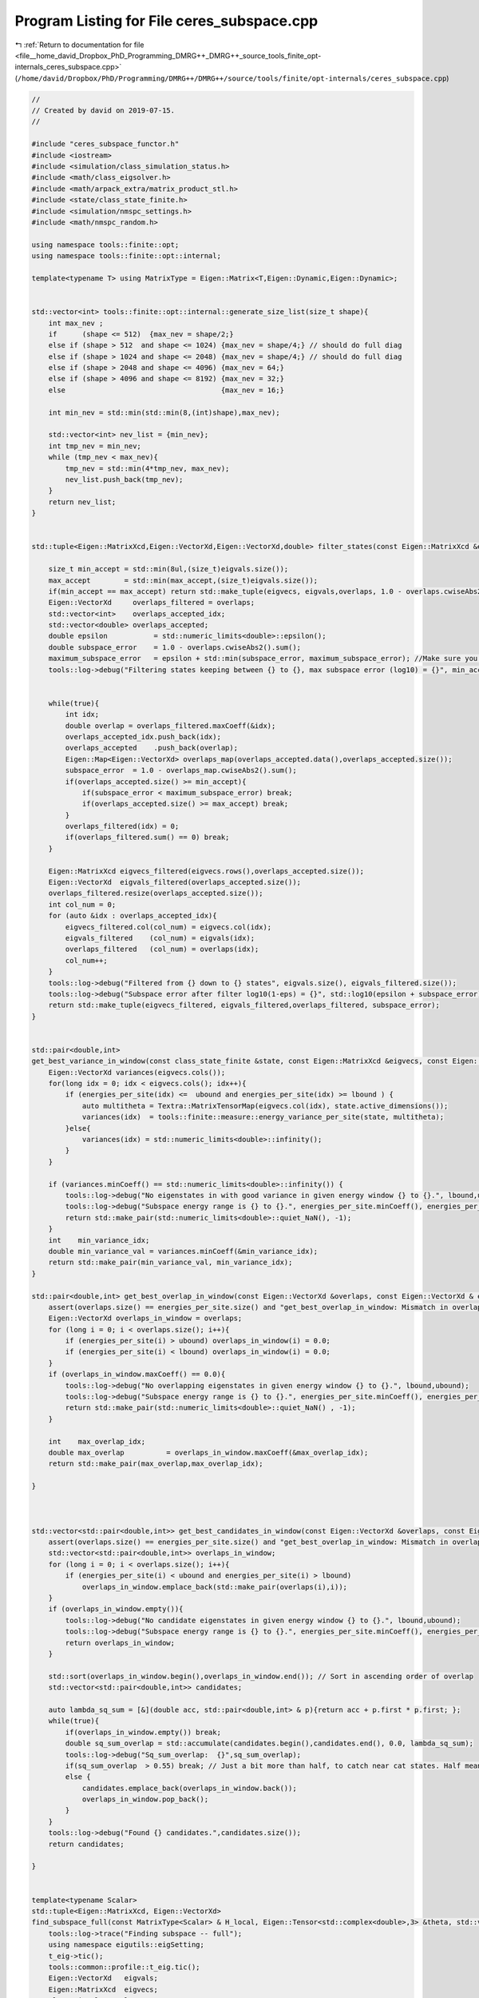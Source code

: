 
.. _program_listing_file__home_david_Dropbox_PhD_Programming_DMRG++_DMRG++_source_tools_finite_opt-internals_ceres_subspace.cpp:

Program Listing for File ceres_subspace.cpp
===========================================

|exhale_lsh| :ref:`Return to documentation for file <file__home_david_Dropbox_PhD_Programming_DMRG++_DMRG++_source_tools_finite_opt-internals_ceres_subspace.cpp>` (``/home/david/Dropbox/PhD/Programming/DMRG++/DMRG++/source/tools/finite/opt-internals/ceres_subspace.cpp``)

.. |exhale_lsh| unicode:: U+021B0 .. UPWARDS ARROW WITH TIP LEFTWARDS

.. code-block:: cpp

   //
   // Created by david on 2019-07-15.
   //
   
   #include "ceres_subspace_functor.h"
   #include <iostream>
   #include <simulation/class_simulation_status.h>
   #include <math/class_eigsolver.h>
   #include <math/arpack_extra/matrix_product_stl.h>
   #include <state/class_state_finite.h>
   #include <simulation/nmspc_settings.h>
   #include <math/nmspc_random.h>
   
   using namespace tools::finite::opt;
   using namespace tools::finite::opt::internal;
   
   template<typename T> using MatrixType = Eigen::Matrix<T,Eigen::Dynamic,Eigen::Dynamic>;
   
   
   std::vector<int> tools::finite::opt::internal::generate_size_list(size_t shape){
       int max_nev ;
       if      (shape <= 512)  {max_nev = shape/2;}
       else if (shape > 512  and shape <= 1024) {max_nev = shape/4;} // should do full diag
       else if (shape > 1024 and shape <= 2048) {max_nev = shape/4;} // should do full diag
       else if (shape > 2048 and shape <= 4096) {max_nev = 64;}
       else if (shape > 4096 and shape <= 8192) {max_nev = 32;}
       else                                     {max_nev = 16;}
   
       int min_nev = std::min(std::min(8,(int)shape),max_nev);
   
       std::vector<int> nev_list = {min_nev};
       int tmp_nev = min_nev;
       while (tmp_nev < max_nev){
           tmp_nev = std::min(4*tmp_nev, max_nev);
           nev_list.push_back(tmp_nev);
       }
       return nev_list;
   }
   
   
   std::tuple<Eigen::MatrixXcd,Eigen::VectorXd,Eigen::VectorXd,double> filter_states(const Eigen::MatrixXcd &eigvecs, const Eigen::VectorXd& eigvals, Eigen::VectorXd &overlaps, double maximum_subspace_error, size_t max_accept){
   
       size_t min_accept = std::min(8ul,(size_t)eigvals.size());
       max_accept        = std::min(max_accept,(size_t)eigvals.size());
       if(min_accept == max_accept) return std::make_tuple(eigvecs, eigvals,overlaps, 1.0 - overlaps.cwiseAbs2().sum());
       Eigen::VectorXd     overlaps_filtered = overlaps;
       std::vector<int>    overlaps_accepted_idx;
       std::vector<double> overlaps_accepted;
       double epsilon           = std::numeric_limits<double>::epsilon();
       double subspace_error    = 1.0 - overlaps.cwiseAbs2().sum();
       maximum_subspace_error   = epsilon + std::min(subspace_error, maximum_subspace_error); //Make sure you don't actually increase the allowed subspace error
       tools::log->debug("Filtering states keeping between {} to {}, max subspace error (log10) = {}", min_accept,max_accept, std::log10(maximum_subspace_error));
   
   
       while(true){
           int idx;
           double overlap = overlaps_filtered.maxCoeff(&idx);
           overlaps_accepted_idx.push_back(idx);
           overlaps_accepted    .push_back(overlap);
           Eigen::Map<Eigen::VectorXd> overlaps_map(overlaps_accepted.data(),overlaps_accepted.size());
           subspace_error  = 1.0 - overlaps_map.cwiseAbs2().sum();
           if(overlaps_accepted.size() >= min_accept){
               if(subspace_error < maximum_subspace_error) break;
               if(overlaps_accepted.size() >= max_accept) break;
           }
           overlaps_filtered(idx) = 0;
           if(overlaps_filtered.sum() == 0) break;
       }
   
       Eigen::MatrixXcd eigvecs_filtered(eigvecs.rows(),overlaps_accepted.size());
       Eigen::VectorXd  eigvals_filtered(overlaps_accepted.size());
       overlaps_filtered.resize(overlaps_accepted.size());
       int col_num = 0;
       for (auto &idx : overlaps_accepted_idx){
           eigvecs_filtered.col(col_num) = eigvecs.col(idx);
           eigvals_filtered    (col_num) = eigvals(idx);
           overlaps_filtered   (col_num) = overlaps(idx);
           col_num++;
       }
       tools::log->debug("Filtered from {} down to {} states", eigvals.size(), eigvals_filtered.size());
       tools::log->debug("Subspace error after filter log10(1-eps) = {}", std::log10(epsilon + subspace_error));
       return std::make_tuple(eigvecs_filtered, eigvals_filtered,overlaps_filtered, subspace_error);
   }
   
   
   std::pair<double,int>
   get_best_variance_in_window(const class_state_finite &state, const Eigen::MatrixXcd &eigvecs, const Eigen::VectorXd & energies_per_site, double lbound, double ubound){
       Eigen::VectorXd variances(eigvecs.cols());
       for(long idx = 0; idx < eigvecs.cols(); idx++){
           if (energies_per_site(idx) <=  ubound and energies_per_site(idx) >= lbound ) {
               auto multitheta = Textra::MatrixTensorMap(eigvecs.col(idx), state.active_dimensions());
               variances(idx)  = tools::finite::measure::energy_variance_per_site(state, multitheta);
           }else{
               variances(idx) = std::numeric_limits<double>::infinity();
           }
       }
   
       if (variances.minCoeff() == std::numeric_limits<double>::infinity()) {
           tools::log->debug("No eigenstates in with good variance in given energy window {} to {}.", lbound,ubound);
           tools::log->debug("Subspace energy range is {} to {}.", energies_per_site.minCoeff(), energies_per_site.maxCoeff());
           return std::make_pair(std::numeric_limits<double>::quiet_NaN(), -1);
       }
       int    min_variance_idx;
       double min_variance_val = variances.minCoeff(&min_variance_idx);
       return std::make_pair(min_variance_val, min_variance_idx);
   }
   
   std::pair<double,int> get_best_overlap_in_window(const Eigen::VectorXd &overlaps, const Eigen::VectorXd & energies_per_site, double lbound, double ubound){
       assert(overlaps.size() == energies_per_site.size() and "get_best_overlap_in_window: Mismatch in overlaps and energies_per_site sizes");
       Eigen::VectorXd overlaps_in_window = overlaps;
       for (long i = 0; i < overlaps.size(); i++){
           if (energies_per_site(i) > ubound) overlaps_in_window(i) = 0.0;
           if (energies_per_site(i) < lbound) overlaps_in_window(i) = 0.0;
       }
       if (overlaps_in_window.maxCoeff() == 0.0){
           tools::log->debug("No overlapping eigenstates in given energy window {} to {}.", lbound,ubound);
           tools::log->debug("Subspace energy range is {} to {}.", energies_per_site.minCoeff(), energies_per_site.maxCoeff());
           return std::make_pair(std::numeric_limits<double>::quiet_NaN() , -1);
       }
   
       int    max_overlap_idx;
       double max_overlap          = overlaps_in_window.maxCoeff(&max_overlap_idx);
       return std::make_pair(max_overlap,max_overlap_idx);
   
   }
   
   
   
   std::vector<std::pair<double,int>> get_best_candidates_in_window(const Eigen::VectorXd &overlaps, const Eigen::VectorXd & energies_per_site, double lbound, double ubound){
       assert(overlaps.size() == energies_per_site.size() and "get_best_overlap_in_window: Mismatch in overlaps and energies_per_site sizes");
       std::vector<std::pair<double,int>> overlaps_in_window;
       for (long i = 0; i < overlaps.size(); i++){
           if (energies_per_site(i) < ubound and energies_per_site(i) > lbound)
               overlaps_in_window.emplace_back(std::make_pair(overlaps(i),i));
       }
       if (overlaps_in_window.empty()){
           tools::log->debug("No candidate eigenstates in given energy window {} to {}.", lbound,ubound);
           tools::log->debug("Subspace energy range is {} to {}.", energies_per_site.minCoeff(), energies_per_site.maxCoeff());
           return overlaps_in_window;
       }
   
       std::sort(overlaps_in_window.begin(),overlaps_in_window.end()); // Sort in ascending order of overlap
       std::vector<std::pair<double,int>> candidates;
   
       auto lambda_sq_sum = [&](double acc, std::pair<double,int> & p){return acc + p.first * p.first; };
       while(true){
           if(overlaps_in_window.empty()) break;
           double sq_sum_overlap = std::accumulate(candidates.begin(),candidates.end(), 0.0, lambda_sq_sum);
           tools::log->debug("Sq_sum_overlap:  {}",sq_sum_overlap);
           if(sq_sum_overlap  > 0.55) break; // Just a bit more than half, to catch near cat states. Half means cat state.
           else {
               candidates.emplace_back(overlaps_in_window.back());
               overlaps_in_window.pop_back();
           }
       }
       tools::log->debug("Found {} candidates.",candidates.size());
       return candidates;
   
   }
   
   
   template<typename Scalar>
   std::tuple<Eigen::MatrixXcd, Eigen::VectorXd>
   find_subspace_full(const MatrixType<Scalar> & H_local, Eigen::Tensor<std::complex<double>,3> &theta, std::vector<reports::eig_tuple> &eig_log){
       tools::log->trace("Finding subspace -- full");
       using namespace eigutils::eigSetting;
       t_eig->tic();
       tools::common::profile::t_eig.tic();
       Eigen::VectorXd   eigvals;
       Eigen::MatrixXcd  eigvecs;
       class_eigsolver solver;
   
       if constexpr (!std::is_same<Scalar, double>::value)
       {
           solver.eig<Type::CPLX, Form::SYMMETRIC>(H_local, true, false);
           eigvals = Eigen::Map<const Eigen::VectorXd>(solver.solution.get_eigvals<Form::SYMMETRIC>().data(),
                                                       solver.solution.meta.cols);
           eigvecs = Eigen::Map<const Eigen::MatrixXcd>(solver.solution.get_eigvecs<Type::CPLX, Form::SYMMETRIC>().data(),
                                                        solver.solution.meta.rows, solver.solution.meta.cols);
       }
       else
       {
           solver.eig<Type::REAL, Form::SYMMETRIC>(H_local, true, false);
           eigvals = Eigen::Map<const Eigen::VectorXd>(solver.solution.get_eigvals<Form::SYMMETRIC>().data(),
                                                       solver.solution.meta.cols);
           eigvecs = Eigen::Map<const Eigen::MatrixXd>(solver.solution.get_eigvecs<Type::REAL, Form::SYMMETRIC>().data(),
                                                       solver.solution.meta.rows, solver.solution.meta.cols);
       }
       t_eig->toc();
       tools::common::profile::t_eig.toc();
       tools::log->debug("Finished eigensolver -- reason: Full diagonalization");
       Eigen::Map<const Eigen::VectorXcd> theta_vec   (theta.data(),theta.size());
       Eigen::VectorXd overlaps = (theta_vec.adjoint() * eigvecs).cwiseAbs().real();
       int idx;
       double max_overlap       = overlaps.maxCoeff(&idx);
       double min_overlap       = overlaps.minCoeff();
       double sq_sum_overlap    = overlaps.cwiseAbs2().sum();
       double subspace_error    = 1.0 - sq_sum_overlap;
       int nev = eigvecs.cols();
       eig_log.emplace_back(nev, max_overlap, min_overlap, sq_sum_overlap, std::log10(subspace_error), t_eig->get_last_time_interval(), 0);
   
       return std::make_tuple(eigvecs,eigvals);
   }
   
   
   
   template<typename Scalar>
   std::tuple<Eigen::MatrixXcd, Eigen::VectorXd>
   find_subspace_part(const MatrixType<Scalar> & H_local, Eigen::Tensor<std::complex<double>,3> &theta, double energy_target, std::vector<reports::eig_tuple> &eig_log,OptMode optMode){
       using namespace eigutils::eigSetting;
       tools::log->trace("Finding subspace -- partial");
   
   
       t_eig->tic();
       tools::common::profile::t_eig.tic();
       // You need to copy the data into StlMatrixProduct, because the PartialPivLU will overwrite the data in H_local otherwise.
       StlMatrixProduct<Scalar> hamiltonian(H_local.data(),H_local.rows(),Form::SYMMETRIC,Side::R, true);
       hamiltonian.set_shift(energy_target);
       hamiltonian.FactorOP();
       double t_lu = hamiltonian.t_factorOp.get_last_time_interval();
       t_eig->toc();
   
       double max_overlap_threshold = optMode.option == OptMode::OVERLAP ? 1.0/std::sqrt(2.0) : 1.0;
       class_eigsolver solver;
       solver.solverConf.eigThreshold = settings::precision::eig_threshold;
       std::string reason = "exhausted";
       Eigen::VectorXd  eigvals;
       Eigen::MatrixXcd eigvecs;
       Eigen::Map<const Eigen::VectorXcd> theta_vec   (theta.data(),theta.size());
       for (auto nev : generate_size_list(theta.size())){
           t_eig->tic();
           solver.eigs_stl(hamiltonian,nev,-1, energy_target,Form::SYMMETRIC,Ritz::LM,Side::R, true,false);
           t_eig->toc();
   
           eigvals = Eigen::Map<const Eigen::VectorXd > (solver.solution.get_eigvals<Form::SYMMETRIC>().data()      ,solver.solution.meta.cols);
           if constexpr (std::is_same<std::complex<double>, Scalar >::value){
               eigvecs = Eigen::Map<const Eigen::MatrixXcd> (solver.solution.get_eigvecs<Type::CPLX, Form::SYMMETRIC>().data(),solver.solution.meta.rows,solver.solution.meta.cols);
           }else{
               eigvecs = Eigen::Map<const Eigen::MatrixXd> (solver.solution.get_eigvecs<Type::REAL, Form::SYMMETRIC>().data(),solver.solution.meta.rows,solver.solution.meta.cols);
           }
   
           Eigen::VectorXd overlaps = (theta_vec.adjoint() * eigvecs).cwiseAbs().real();
           double max_overlap       = overlaps.maxCoeff();
           double min_overlap       = overlaps.minCoeff();
           double sq_sum_overlap    = overlaps.cwiseAbs2().sum();
           double subspace_error    = 1.0 - sq_sum_overlap;
           eig_log.emplace_back(nev, max_overlap, min_overlap, sq_sum_overlap, std::log10(subspace_error), t_eig->get_last_time_interval(), t_lu);
           t_lu = 0;
           if(max_overlap            > 1.0 + 1e-6)                  throw std::runtime_error("max_overlap larger than one : "  + std::to_string(max_overlap));
           if(sq_sum_overlap         > 1.0 + 1e-6)                  throw std::runtime_error("eps larger than one : "          + std::to_string(sq_sum_overlap));
           if(min_overlap            < 0.0)                         throw std::runtime_error("min_overlap smaller than zero: " + std::to_string(min_overlap));
           if(max_overlap            >= max_overlap_threshold )    {reason = "overlap is good enough"; break;}
           if(subspace_error < subspace_error_threshold)           {reason = "subspace error is low enough"; break;}
       }
       tools::log->debug("Finished partial eigensolver -- reason: {}",reason);
       tools::common::profile::t_eig.toc();
       return std::make_tuple(eigvecs,eigvals);
   }
   
   
   
   
   
   template<typename Scalar>
   std::tuple<Eigen::MatrixXcd, Eigen::VectorXd>
   find_subspace(const class_state_finite & state, OptMode optMode){
       tools::log->trace("Finding subspace");
   
       using namespace eigutils::eigSetting;
       t_ham->tic();
       MatrixType<Scalar> H_local = tools::finite::opt::internal::get_multi_hamiltonian_matrix<Scalar>(state);
       t_ham->toc();
       auto multitheta = state.get_multitheta();
   
   
       Eigen::MatrixXcd eigvecs;
       Eigen::VectorXd  eigvals;
       std::vector<reports::eig_tuple> eig_log;
   
   
       // If multitheta is small enough you can afford full diag.
       if   ((size_t)multitheta.size() <= settings::precision::max_size_full_diag) {
           std::tie(eigvecs, eigvals) = find_subspace_full(H_local, multitheta, eig_log);
       }else{
           double energy_target;
           if (state.isReduced()) energy_target = tools::finite::measure::energy_minus_energy_reduced(state, multitheta);
           else                   energy_target = tools::finite::measure::energy(state, multitheta);
   //        tools::log->debug("Energy target, per site: {}",energy_target/state.get_length());
           tools::log->trace("Energy target + energy reduced = energy per site: {} + {} = {}",
                   energy_target/state.get_length(),
                   state.get_energy_reduced()/state.get_length(),
                   (energy_target + state.get_energy_reduced())/state.get_length());
   
           std::tie(eigvecs, eigvals) = find_subspace_part(H_local, multitheta, energy_target, eig_log, optMode);
       }
       tools::log->trace("Eigenvalue range: {} --> {}",
               (eigvals.minCoeff() + state.get_energy_reduced())/state.get_length(),
               (eigvals.maxCoeff() + state.get_energy_reduced())/state.get_length());
   //    eigvals = eigvals.array() + state.get_energy_reduced();
   //    tools::log->debug("Eigenvalue range: {} --> {}", eigvals.minCoeff()/state.get_length(),eigvals.maxCoeff()/state.get_length());
       reports::print_report(eig_log);
   
       if constexpr(std::is_same<Scalar,double>::value){
           Textra::subtract_phase(eigvecs);
           tools::log->trace("truncating imag of eigvecs, sum: {}", eigvecs.imag().cwiseAbs().sum() );
           eigvecs = eigvecs.real();
       }
   
       return std::make_tuple(eigvecs, eigvals);
   }
   
   
   
   
   
   
   
   
   
   
   
   Eigen::Tensor<class_state_finite::Scalar,3>
   tools::finite::opt::internal::ceres_subspace_optimization(const class_state_finite &state, const class_simulation_status &sim_status, OptType optType, OptMode optMode){
       tools::log->trace("Optimizing in SUBSPACE mode");
       tools::common::profile::t_opt.tic();
       using Scalar = class_state_finite::Scalar;
       using namespace eigutils::eigSetting;
       auto options = ceres_default_options;
       options.max_num_iterations = 2000; // We need a lot of iterations to recover from initial guesses
   //    options.function_tolerance = 1e-12;
   
   
       double theta_old_variance    = tools::finite::measure::energy_variance_per_site(state);
       subspace_error_threshold     = settings::precision::subspace_error_factor * theta_old_variance;
       subspace_error_threshold     = std::min(subspace_error_threshold, settings::precision::max_subspace_error);
       subspace_error_threshold     = std::max(subspace_error_threshold, settings::precision::min_subspace_error);
   
   
       auto & theta_old               = state.get_multitheta();
       auto theta_old_vec             = Eigen::Map<const Eigen::VectorXcd>  (theta_old.data(), theta_old.size());
   
       Eigen::MatrixXcd eigvecs;
       Eigen::VectorXd  eigvals;
       switch(optType.option){
           case opt::TYPE::CPLX:     std::tie (eigvecs,eigvals)  = find_subspace<Scalar>(state,optMode); break;
           case opt::TYPE::REAL:     std::tie (eigvecs,eigvals)  = find_subspace<double>(state,optMode); break;
       }
       Eigen::VectorXd eigvals_per_site_unreduced = (eigvals.array() + state.get_energy_reduced())/state.get_length(); // Remove energy reduction for energy window comparisons
   //    if(state.get_position() < 2){
   //        std::cout << "eigvals: \n" << eigvals_per_site_unreduced << std::endl;
   //    }
       tools::log->trace("Subspace found with {} eigenvectors", eigvecs.cols());
       Eigen::VectorXd overlaps = (theta_old_vec.adjoint() * eigvecs).cwiseAbs().real();
   
   
       int     idx;
       double max_overlap          = overlaps.maxCoeff(&idx);
       double max_overlap_energy   = eigvals_per_site_unreduced(idx);
       bool   max_overlap_inwindow = sim_status.energy_lbound < max_overlap_energy and max_overlap_energy < sim_status.energy_ubound;
       tools::log->trace("Max overlap: {} -- Energy per site: {} -- Idx: {} -- inside of window: {}", max_overlap, max_overlap_energy, idx,max_overlap_inwindow );
   
   
   
   
   
   
       // For options LC - E we need to filter down the set of states in case we do subspace optimization, otherwise we can easily run out of memory. 64 candidates should do it.
   //    double subspace_error_unfiltered = 1.0 - overlaps.cwiseAbs2().sum();
       double subspace_error_filtered;
   
       std::tie(eigvecs,eigvals,overlaps,subspace_error_filtered) = filter_states(eigvecs, eigvals, overlaps, subspace_error_threshold, 128);
       eigvals_per_site_unreduced = (eigvals.array() + state.get_energy_reduced())/state.get_length(); // Remove energy reduction for energy window comparisons
   //    bool force_accept = false;
   
   
       tools::log->trace("Current energy          : {:.16f}", tools::finite::measure::energy_per_site(state));
       tools::log->trace("Current energy (2site)  : {:.16f}", tools::finite::measure::twosite::energy_per_site(state,state.get_theta()));
       tools::log->trace("Current energy (multi)  : {:.16f}", tools::finite::measure::multisite::energy_per_site(state,state.get_multitheta()));
       tools::log->trace("Current variance: {:.16f}", std::log10(theta_old_variance) );
   //    auto [best_overlap,best_overlap_idx] = get_best_overlap_in_window(overlaps, eigvals_per_site_unreduced, sim_status.energy_lbound, sim_status.energy_ubound);
       if (optMode == OptMode::OVERLAP){
           auto [best_overlap,best_overlap_idx]   = get_best_overlap_in_window(overlaps, eigvals_per_site_unreduced, sim_status.energy_lbound, sim_status.energy_ubound);
           if (best_overlap_idx  < 0 ){
               //Option A
   //            tools::log->trace("No overlapping states in energy range. Returning old theta");
               tools::log->debug("No overlapping states in energy range. Returning best overlap out of window");
   //            auto   best_overlap_theta              = Textra::MatrixTensorMap(eigvecs.col(0), state.active_dimensions());
   //            state.tag_active_sites_have_been_updated(false);
   //            return best_overlap_theta;
               return theta_old;
           }else if (best_overlap < 0.0){
               //Overlap is too, bad, just go to the next site and hope for something better to come along
               //Turn this option off with best_overlap < 0.0
               tools::log->debug("Overlap too low, returning old theta");
               return theta_old;
           }else{
               auto   best_overlap_theta              = Textra::MatrixTensorMap(eigvecs.col(best_overlap_idx), state.active_dimensions());
               double best_overlap_energy             = eigvals_per_site_unreduced(best_overlap_idx);
               double best_overlap_variance           = tools::finite::measure::energy_variance_per_site(state, best_overlap_theta);
               tools::log->debug("Candidate {:<2} has highest overlap: Overlap: {:.16f} Energy: {:>20.16f} Variance: {:>20.16f}",
                       best_overlap_idx ,overlaps(best_overlap_idx) ,best_overlap_energy  ,std::log10(best_overlap_variance) );
               return best_overlap_theta;
           }
   
       }
   
       auto list_of_candidates = get_best_candidates_in_window(overlaps, eigvals_per_site_unreduced, sim_status.energy_lbound, sim_status.energy_ubound);
       if (list_of_candidates.empty()){
           //Option A
           tools::log->warn("Went for option A -- No overlapping states in energy range. Returning old theta");
           state.tag_active_sites_have_been_updated(false);
           return theta_old;
       }
   
   
   
   
       std::vector<Eigen::Tensor<Scalar,3>> initial_guess_thetas;// = {theta_old};
       for(auto &candidate : list_of_candidates){
           auto   candidate_theta              = Textra::MatrixTensorMap(eigvecs.col(candidate.second), state.active_dimensions());
           double candidate_energy             = eigvals_per_site_unreduced(candidate.second);
           double candidate_variance           = tools::finite::measure::energy_variance_per_site(state, candidate_theta);
           tools::log->trace("Candidate {:<2} has good overlap: Overlap: {:.16f} Energy: {:>20.16f} Variance: {:>20.16f}",candidate.second ,candidate.first ,candidate_energy  ,std::log10(candidate_variance) );
           initial_guess_thetas.emplace_back(candidate_theta);
       }
   
   
   
   
       std::vector<reports::subspc_opt_tuple> opt_log;
   
       if (tools::log->level() <= spdlog::level::debug){
           // Initial sanity check
           t_opt->tic();
           double energy_old        = tools::finite::measure::energy_per_site(state);
           double variance_old      = tools::finite::measure::energy_variance_per_site(state);
           t_opt->toc();
           opt_log.emplace_back("Current state", theta_old.size(), energy_old, std::log10(variance_old), 1.0 , theta_old_vec.norm(), 0, 0, t_opt->get_last_time_interval());
       }
   
       tools::log->debug("Optimizing");
       t_opt->tic();
       Eigen::MatrixXcd H2_subspace = tools::finite::opt::internal::get_multi_hamiltonian_squared_subspace_matrix_new<Scalar>(state, eigvecs);
       if(optType.option == opt::TYPE::REAL) H2_subspace = H2_subspace.real();
   
   
       t_opt->toc();
       double t_H2_subspace = t_opt->get_last_time_interval();
       std::vector<std::pair<double,Eigen::Tensor<Scalar,3>>> optimized_results;
   
       for(auto &theta_initial: initial_guess_thetas){
           auto theta_initial_map             = Eigen::Map<const Eigen::VectorXcd>  (theta_initial.data(),theta_initial.size());
   
           Eigen::VectorXcd theta_new;
           double overlap_new  = 0;
           double energy_new,variance_new;
           [[maybe_unused]] double norm;
           // Note that alpha_i = <theta_initial | theta_new_i> is not supposed to be squared!
   //        Eigen::VectorXcd theta_start      = (theta_initial_map.adjoint() * eigvecs).normalized()  ;
           Eigen::VectorXcd theta_start      = (eigvecs.adjoint() * theta_initial_map).normalized()  ;
   
   
           if (tools::log->level() <= spdlog::level::debug){
               // Initial sanity check
               t_opt->tic();
   //            Eigen::VectorXcd theta_0 = (eigvecs * theta_start.conjugate().asDiagonal() ).rowwise().sum().normalized();
               Eigen::VectorXcd theta_0 = (eigvecs * theta_start.asDiagonal() ).rowwise().sum().normalized();
               auto theta_0_tensor      = Textra::MatrixTensorMap(theta_0,state.active_dimensions());
               double energy_0          = tools::finite::measure::energy_per_site(state,theta_0_tensor);
               double variance_0        = tools::finite::measure::energy_variance_per_site(state,theta_0_tensor);
               double overlap_0         = std::abs(theta_old_vec.dot(theta_0));
               t_opt->toc();
               opt_log.emplace_back("Initial guess", theta_old.size(), energy_0, std::log10(variance_0), overlap_0, theta_0.norm(), 0, 0, t_opt->get_last_time_interval());
   
               // Initial sanity check 2
   //            t_opt->tic();
   //            Eigen::MatrixXcd H2_subspace_old = tools::finite::opt::internal::get_multi_hamiltonian2_subspace_matrix(state, eigvecs);
   //            {
   //                Eigen::VectorXcd Hv = eigvals.asDiagonal() * theta_start;
   //                Eigen::VectorXcd H2v = H2_subspace_old * theta_start;
   //                Scalar vHv = theta_start.dot(Hv);
   //                Scalar vH2v = theta_start.dot(H2v);
   //                double vv = theta_start.squaredNorm();
   //                Scalar ene = vHv / vv;
   //                Scalar var = vH2v / vv - ene * ene;
   //                double ene_init_san = std::real(ene + state.get_energy_reduced()) / state.get_length();
   //                double var_init_san = std::real(var) / state.get_length();
   //                t_opt->toc();
   //                opt_log.emplace_back("Initial (matrix) old", theta_start.size(), ene_init_san, std::log10(var_init_san),overlap_0, theta_start.norm(), 0, 0, t_opt->get_last_time_interval());
   //            }
   
               {
               // Initial sanity check 3
               t_opt->tic();
               Eigen::VectorXcd Hv  = eigvals.asDiagonal() * theta_start;
               Eigen::VectorXcd H2v = H2_subspace.template selfadjointView<Eigen::Upper>()*theta_start;
               Scalar vHv  = theta_start.dot(Hv);
               Scalar vH2v = theta_start.dot(H2v);
               double vv   = theta_start.squaredNorm();
               Scalar ene  = vHv/vv;
               Scalar var  = vH2v/vv - ene*ene;
               double ene_init_san = std::real(ene+state.get_energy_reduced())/state.get_length();
               double var_init_san = std::real(var)/state.get_length();
               t_opt->toc();
               opt_log.emplace_back("Initial (matrix) new",theta_start.size(), ene_init_san, std::log10(var_init_san), overlap_0,theta_start.norm(), 0,0, t_H2_subspace+t_opt->get_last_time_interval());
               }
   
   //            if(not H2_subspace.isApprox(H2_subspace_old,1e-4)){
   //                std::cout << "H2 new = \n" << H2_subspace.topLeftCorner(6,6) << std::endl;
   //                std::cout << "H2 old = \n" << H2_subspace_old.topLeftCorner(6,6) << std::endl;
   //                tools::log->warn("H2 subspace mismatch: {:.16f}", (H2_subspace - H2_subspace_old).cwiseAbs().sum());
   //            }
   
   
           }
   
           ceres::GradientProblemSolver::Summary summary;
           t_opt->tic();
           using namespace tools::finite::opt::internal;
           int counter,iter;
           switch (optType.option){
               case opt::TYPE::CPLX:{
                   Eigen::VectorXd  theta_start_cast = Eigen::Map<Eigen::VectorXd>(reinterpret_cast<double*> (theta_start.data()), 2*theta_start.size());
                   auto * functor = new ceres_subspace_functor<std::complex<double>>(state, sim_status,H2_subspace,eigvals);
                   ceres::GradientProblem problem(functor);
                   tools::log->trace("Running L-BFGS");
                   ceres::Solve(options, problem, theta_start_cast.data(), &summary);
                   iter         = (int)summary.iterations.size();
                   counter      = functor->get_count();
                   norm         = functor->get_norm();
                   energy_new   = functor->get_energy();
                   variance_new = functor->get_variance();
                   theta_start  = Eigen::Map<Eigen::VectorXcd>(reinterpret_cast<Scalar*> (theta_start_cast.data()), theta_start_cast.size()/2).normalized();
   //                theta_new    = (eigvecs * theta_start.conjugate().asDiagonal()).rowwise().sum().normalized();
                   theta_new    = (eigvecs * theta_start.asDiagonal()).rowwise().sum().normalized();
   //            delete functor;
                   break;
               }
               case opt::TYPE::REAL:{
                   Eigen::VectorXd  theta_start_cast = theta_start.real();
                   Eigen::MatrixXd H2_subspace_real = H2_subspace.real();
                   auto * functor = new ceres_subspace_functor<double>(state, sim_status,H2_subspace_real,eigvals);
                   ceres::GradientProblem problem(functor);
                   tools::log->trace("Running LBFGS");
                   ceres::Solve(options, problem, theta_start_cast.data(), &summary);
                   iter         = (int)summary.iterations.size();
                   counter      = functor->get_count();
                   norm         = functor->get_norm();
                   energy_new   = functor->get_energy();
                   variance_new = functor->get_variance();
                   theta_start  = theta_start_cast.normalized().cast<Scalar>();
                   theta_new    = (eigvecs.real() * theta_start.real().asDiagonal()).rowwise().sum().normalized();
   //            delete functor;
                   break;
               }
           }
           t_opt->toc();
   
   
   
           if (tools::log->level() <= spdlog::level::debug){
               // Print results of Ceres LBFGS
               overlap_new = (theta_old_vec.adjoint() * theta_new).cwiseAbs().sum();
               opt_log.emplace_back("Ceres L-BFGS", theta_old.size(), energy_new, std::log10(variance_new), overlap_new, theta_new.norm(), iter, counter, t_opt->get_last_time_interval());
   
               // Sanity check
               t_opt->tic();
               auto theta_san      = Textra::MatrixTensorMap(theta_new, state.active_dimensions());
               double energy_san   = tools::finite::measure::energy_per_site(state,theta_san);
               double variance_san = tools::finite::measure::energy_variance_per_site(state,theta_san);
               t_opt->toc();
               if(std::abs((variance_san - variance_new) / variance_san ) > 0.01 ) tools::log->warn("Variance mismatch in sanity check: {:.16f} != {:.16f}", variance_san, variance_new);
               opt_log.emplace_back("Sanity check",theta_san.size(), energy_san, std::log10(variance_san), overlap_new,theta_new.norm(), 0,0, t_opt->get_last_time_interval());
           }
   
   
   
           tools::log->debug("Finished LBFGS after {} seconds ({} iters). Exit status: {}. Message: {}",summary.total_time_in_seconds, summary.iterations.size(), ceres::TerminationTypeToString(summary.termination_type) , summary.message.c_str());
           //    std::cout << summary.FullReport() << "\n";
   
           tools::common::profile::t_opt.toc();
           tools::log->debug("Fine tuning new theta after SUBSPACE optimization");
           auto optimized_theta    = ceres_direct_optimization(state, Textra::MatrixTensorMap(theta_new, state.active_dimensions()) ,sim_status, optType);
           auto optimized_energy   = tools::finite::measure::energy_per_site(state,optimized_theta);
           auto optimized_variance = tools::finite::measure::energy_variance_per_site(state,optimized_theta);
           auto optimized_vec      = Eigen::Map<const Eigen::VectorXcd>  (optimized_theta.data(),optimized_theta.size());
           auto optimized_overlap  = std::abs(theta_old_vec.dot(optimized_vec));
           opt_log.emplace_back("Ceres L-BFGS (direct) ",optimized_theta.size(), optimized_energy, std::log10(optimized_variance), optimized_overlap,optimized_vec.norm(), 0,0, t_opt->get_last_time_interval());
   
           optimized_results.emplace_back(std::make_pair(optimized_variance,optimized_theta));
       }
   
       // Finish up and print reports
       reports::print_report(opt_log);
   
       //Sort thetas in ascending order
   //    std::sort(optimized_results.begin(),optimized_results.end());
       std::sort(optimized_results.begin(), optimized_results.end(), [](auto &left, auto &right) {
           return left.first < right.first;
       });
       //Return the best theta
       return optimized_results.back().second;
   
   
   
   
   //    auto theta_direct_fine_tuned    =  ceres_direct_optimization(state, Textra::Matrix_to_Tensor(theta_new, state.active_dimensions()) ,sim_status, optType);
   //    auto theta_direct_best_overlap  =  ceres_direct_optimization(state, best_overlap_theta ,sim_status, optType);
   //    auto theta_direct_current_theta =  ceres_direct_optimization(state, theta_old ,sim_status, optType);
   //
   //    double variance_direct_fine_tuned       =  tools::finite::measure::energy_variance_per_site(state,theta_direct_fine_tuned   );
   //    double variance_direct_best_overlap     =  tools::finite::measure::energy_variance_per_site(state,theta_direct_best_overlap );
   //    double variance_direct_current_theta    =  tools::finite::measure::energy_variance_per_site(state,theta_direct_current_theta);
   //    auto spin_components = tools::finite::measure::spin_components(state);
   //    tools::log->debug("spin component x              = {:.16f}", spin_components[0] );
   //    tools::log->debug("spin component y              = {:.16f}", spin_components[1] );
   //    tools::log->debug("spin component z              = {:.16f}", spin_components[2] );
   //    tools::log->debug("suspace_error                 = {:.16f}", std::log10(std::numeric_limits<double>::epsilon() + subspace_error_filtered) );
   //    tools::log->debug("best_overlap                  = {:.16f}", best_overlap);
   //    tools::log->debug("variance_original             = {:.16f}", std::log10(theta_old_variance           ));
   //    tools::log->debug("variance_subspace_optimized   = {:.16f}", std::log10(variance_new                 ));
   //    tools::log->debug("variance_direct_fine_tuned    = {:.16f}", std::log10(variance_direct_fine_tuned   ));
   //    tools::log->debug("variance_direct_best_overlap  = {:.16f}", std::log10(variance_direct_best_overlap ));
   //    tools::log->debug("variance_direct_current_theta = {:.16f}", std::log10(variance_direct_current_theta));
   
   
   
   
   }
   
   
   
   
   
   
   
   //
   //
   //    if (variance_new < 1.0 * tools::finite::measure::energy_variance_per_site(state)){
   //        tools::log->debug("Returning new (better) theta");
   //        state.tag_active_sites_have_been_updated(true);
   //    }else{
   //        tools::log->debug("Made it worse. Sending initial guess to DIRECT");
   //        state.tag_active_sites_have_been_updated(false);
   //
   //    }
   // Perhaps send theta initial to direct if worse?
   
   //    return  Textra::Matrix_to_Tensor(theta_new, state.active_dimensions());
   //
   //    if (variance_new < 1.0 * tools::finite::measure::energy_variance_per_site(state)){
   //        // Only an improvement of 1% is considered to be an actual improvement
   //        tools::log->debug("Returning new (better) theta");
   //        state.tag_active_sites_have_been_updated(true);
   //        return  Textra::Matrix_to_Tensor(theta_new, state.active_dimensions());
   //
   //    }
   //    else if (variance_new < 10.0 * tools::finite::measure::energy_variance_per_site(state)) {
   //        // Allow for variance to increase a bit to come out of local minima
   //        tools::log->debug("Returning new (but not good enough) theta");
   //        state.tag_active_sites_have_been_updated(false);
   //        return  Textra::Matrix_to_Tensor(theta_new, state.active_dimensions());
   //    }
   //    else{
   //        tools::log->debug("Subspace optimization didn't improve variance.");
   //        tools::log->debug("Returning old theta");
   //        if (variance_new <= settings::precision::variance_convergence_threshold)
   //              state.tag_active_sites_have_been_updated(true);
   //        else  state.tag_active_sites_have_been_updated(false);
   //        return  theta_old;
   //
   //    }
   
   
   
   
   
   
   
   
   
   
   
   // Explanation:
   // theta_initial: The starting point , or initial guess, for the gradient descent (L-BFGS) optimization routine.
   //                By default theta_initial = theta_old, i.e. the current state.
   // candidate    : One of the eigenvectors obtained from either full or partial diagonalization, i.e. lapack or arpack.
   // relevant candidate : Eigenvectors inside of the energy window with high enough overlap with the old theta_old.
   // subspace_error = 1 - Σ_i |<theta_new_i|theta_old>|^2
   //      If == 0, it means that the set of candidate theta_old's span the old theta_old, i.e. the set can describe the current state.
   //      The subspace error is "low enough" when subspace_error < subspace_error_threshold
   //
   // best_overlap : The highest overlap to the old theta_old achieved by any candidate inside of the energy window, i.e. |<candidate_i | theta_old>|_max
   // best_overlap_idx: The index of the best overlapping candidate in the energy window. If -1, it means that no state is in the window.
   // best_variance:
   
   // overlap_high = 0.9
   // overlap_cat  = 1/sqrt(2) = 0.707.. (cat state or worse)
   
   
   // New Decision tree
   // Step 1)  Start by filtering eigenvectors down to a  smaller set of "relevant" candidates for
   //          doing subspace optimization. Allowing a maximum of 64 candidates keeps ram below 2GB
   //          when theta_old.size() == 4096. This means that we filter out
   //              * candidates outside of the energy window,
   //              * candidates with little or no overlap to the current state.
   //          Compute subspace_error_filtered = 1 - Σ_i |<candidate_i|theta_old>|^2
   //          If subspace_error_filtered > subspace_error_threshold, set optSpace = DIRECT
   //          Else, set optSpace = SUBSPACE.
   //
   // Step 2)  Find the best overlapping state among the relevant candidates.
   //
   // Step 3)  We can now make different decisions based on the overlap.
   //          A)  If best_overlap_idx == -1
   //              No state is in energy window -> discard! Return old theta_old.
   //          B)  If overlap_high <= best_overlap.
   //              This can happen if the environments have been modified just slightly since the last time considered
   //              these sites, but the signal is still clear -- we are still targeting the same state.
   //              However we can't be sure that the contributions from nearby states is just noise. Instead of just
   //              keeping the state we should optimize its variance. This is important in the later stages when variance
   //              is low and we don't want to ruin those last decimals.
   //              We just need to decide which initial guess to use.
   //                  B1) If best_overlap_variance <= theta_variance: set theta_initial = best_overlap_theta.
   //                  B2) Else, set theta_initial = theta_old.
   //          LC)  If overlap_cat <= best_overlap and best_overlap < overlap_high
   //              This can happen for one reasons:
   //                  1) There are a few candidate states with significant overlap (superposition)
   //              It's clear that we need to optimize, but we have to think carefully about the initial guess.
   //              Right now it makes sense to always choose best overlap theta, since that forces the algorithm to
   //              choose a particular state and not get stuck in superposition. Choosing the old theta may not always
   //              may just entrench the algorithm into a local minima.
   //          D)  If 0 <= best_overlap and best_overlap < overlap_cat
   //              This can happen for three reasons, most often early in the simulation.
   //                  1) There are several candidate states with significant overlap (superposition)
   //                  2) The highest overlapping states were outside of the energy window, leaving just these candidates.
   //                  3) The energy targeting of states has failed for some reason, perhaps the spectrum is particularly dense.
   //              In any case, it is clear we are lost Hilbert space.
   //              Also, the subspace_error is no longer a good measure of how useful the subspace is to us, since it's only
   //              measuring how well the old state can be described, but the old state is likely very different from what
   //              we're looking for.
   //              So to address all three cases, do DIRECT optimization with best_overlap_theta as initial guess.
   //
   // In particular, notice that we never use the candidate that happens to have the best variance.
   
   
   
   
   
   
   
   
   
   
   
   // Decision tree:
   // Step 1)  Start by filtering eigenvectors down to a  smaller set of "relevant" candidates for
   //          doing subspace optimization. Allowing a maximum of 64 candidates keeps ram below 2GB
   //          when theta_old.size() == 4096. This means that we filter out
   //              * candidates outside of the energy window,
   //              * candidates with little or no overlap to the current state.
   //              * TODO: Filter states which have high variance?
   //          Compute subspace_error_filtered = 1 - Σ_i |<candidate_i|theta_old>|^2
   // Step 2)  Find the best overlapping state among the relevant candidates.
   // Step 3)  We can now make decisions A-F based on the overlaps.
   //          A)  If best_overlap_idx == -1
   //              No state is in energy window -> discard! Return old theta_old.
   //          B)  If best_overlap >= overlap_high.
   //              NOTE: When variance is low we need to be more careful about defining overlap_high.
   //              A good estimate may be overlap_high = 1 - variance.
   //              This happens when the environments haven't changed and we basically just found the old theta_old among the new eigenvectors,
   //              and other eigenvectors just contribute to negligible noise. We could essentially just go ahead and keep it, but sometimes
   //              when variance is low we don't want to ruin those last decimals.
   //                  B1) If  best_overlap_variance <= theta_old_variance: keep
   //
   //          LC) If overlap_good <= best_overlap < overlap_high, do variance optimization.
   //               This can happen if the environments have been modified slightly since the last time we visited this site,
   //               but the signal is still clear -- we are still targeting the same state. However we can't be sure that
   //               the contributions from nearby states is just noise anymore.
   //               First, set theta_initial = theta_best_overlap_candidate
   //               //////First, check the variance ONLY of the best overlapping relevant candidate.
   //               //////If the candidate has lower variance than the current one, set theta_initial = theta_best_overlap_candidate.
   //               TODO: Which makes the most sense in the two options above?
   //               The best course of action now is to:
   //                   C1) If the subspace error is low enough, do subspace optimization, with initial guess theta_initial.
   //                   C2) Else, send theta_initial as a starting guess for DIRECT optimization.
   //                   TODO) Think about what theta_initial is supposed to be. Either it can be the eigenvector with best overlap, or just the old theta_old.
   //          D) If overlap_ok < best_overlap < overlap_good
   //               This happens if the environments have changed some more since the last time we visited this site,
   //               for instance when some other site got optimized a lot.
   //               The signal is less clear, but we are probably still targeting the same state.
   //               This time we need to be more careful though.
   //               First, check the variance of ALL relevant candidates.
   //               If a candidate theta_j has lower variance than the current one, set theta_initial = theta_j.
   //               Now:
   //                   D1) If the subspace quality is good enough, do subspace optimization with initial guess theta_initial
   //                   D2) Else, send theta_initial as a starting guess for DIRECT optimization
   //          E) If overlap_low < best_overlap < overlap_ok
   //               This happens if the environments have changed a lot since the last time we visited this site,
   //               which is usually the case early in the simulation.
   //               The signal is not clear anymore, in fact there are many candidates with significant overlap to the old theta_old.
   //               The subspace_error is probably not a good measure anymore, since we're not trying to find a new theta which
   //               is only a fine tuning away from of the old one: we would just get stuck in a local minima far away.
   //               First, check the variance of ALL relevant candidates.
   //                   E1) If any candidate state has better variance than the current one, send it as a starting guess for DIRECT optimization.
   //                   E2) Else, send the best overlapping state as a starting guess for DIRECT optimization.
   //          F) If best_overlap < overlap_low
   //               Mayday! We are lost in Hilbert space!
   //               Send the old theta as a starting guess for DIRECT optimization, and brace for impact.
   
   
   
   
   
   
   
   
   
   
   
   
   
   
   
   //
   //
   //
   //
   //
   //    auto [best_overlap,best_overlap_idx] = get_best_overlap_in_window(overlaps, eigvals_per_site_unreduced, sim_status.energy_lbound, sim_status.energy_ubound);
   //
   //    if (best_overlap_idx < 0){
   //        //Option A
   //        tools::log->info("Went for option A");
   //        tools::log->debug("No overlapping states in energy range. Returning old theta");
   //        state.tag_active_sites_have_been_updated(false);
   //        return theta;
   //    }
   //    else if(best_overlap > settings::precision::overlap_high){
   //        //Option B
   //        tools::log->info("Went for option B");
   //        tools::log->debug("... Overlap of candidate {} is great: {} . Keeping it.", best_overlap_idx, best_overlap);
   //        state.tag_active_sites_have_been_updated(true);
   //        state.clear_measurements();
   //        return Textra::Matrix_to_Tensor(eigvecs.col(best_overlap_idx), state.active_dimensions());
   //    }
   //    else if(best_overlap > settings::precision::overlap_good and best_overlap < settings::precision::overlap_high ){
   //        if(subspace_error < subspace_error_threshold){
   //            //Option C1
   //            tools::log->info("Went for option C1");
   //            tools::log->debug("... We can try subspace optimization anyway then");
   //            std::tie(eigvecs,eigvals,subspace_error) = filter_states(eigvecs, eigvals, overlaps, subspace_error_threshold, 64);
   //            eigvals_per_site_unreduced = (eigvals.array() + state.get_energy_reduced())/state.get_length(); // Remove energy reduction for energy window comparisons
   //        }else{
   //            //Option C2
   //            tools::log->info("Went for option C2");
   //            tools::log->debug("... Switching to DIRECT mode");
   //            return ceres_direct_optimization(state, Textra::Matrix_to_Tensor(eigvecs.col(best_overlap_idx), state.active_dimensions()) ,sim_status, optType);
   //        }
   //
   //    }
   //    else if(best_overlap > settings::precision::lowOverlap and best_overlap < settings::precision::overlap_good ){
   //        if(subspace_error < subspace_error_threshold){
   //            //Option D1
   //            tools::log->info("Went for option D1");
   //            tools::log->debug("... We can try subspace optimization anyway then");
   //            std::tie(eigvecs,eigvals,subspace_error) = filter_states(eigvecs, eigvals, overlaps, subspace_error_threshold, 64);
   //            eigvals_per_site_unreduced = (eigvals.array() + state.get_energy_reduced())/state.get_length(); // Remove energy reduction for energy window comparisons
   //        }else{
   //            //Option D2
   //            tools::log->info("Went for option D2");
   //            tools::log->debug("... Overlap of candidate {} is low: {} . Keeping it.", best_overlap_idx, best_overlap);
   //            state.tag_active_sites_have_been_updated(true);
   //            state.clear_measurements();
   //            return Textra::Matrix_to_Tensor(eigvecs.col(best_overlap_idx), state.active_dimensions());
   //        }
   //    }
   //    else if(best_overlap < settings::precision::lowOverlap and best_overlap > settings::precision::badOverlap ){
   //        if(subspace_error < subspace_error_threshold){
   //            //Option E1
   //            tools::log->info("Went for option E1");
   //            tools::log->debug("... We can try subspace optimization anyway then");
   //            std::tie(eigvecs,eigvals,subspace_error) = filter_states(eigvecs, eigvals, overlaps, subspace_error_threshold, 64);
   //            eigvals_per_site_unreduced = (eigvals.array() + state.get_energy_reduced())/state.get_length(); // Remove energy reduction for energy window comparisons
   //        }else{
   //            //Option E2
   //            tools::log->info("Went for option E2");
   //            tools::log->debug("... Overlap of candidate {} is low: {} . Keeping it.", best_overlap_idx, best_overlap);
   //            state.tag_active_sites_have_been_updated(true);
   //            state.clear_measurements();
   //            return Textra::Matrix_to_Tensor(eigvecs.col(best_overlap_idx), state.active_dimensions());
   //        }
   //    }else{
   //        throw std::runtime_error("Nothing matched");
   //    }
   
   
   
   
   
   //    if(best_overlap > settings::precision::overlap_good and best_overlap < settings::precision::overlap_high ){
   //        //Option C1
   //        tools::log->info("Went for option C1");
   //        tools::log->debug("... Candidate {} has fair overlap {} and variance (log10): {}", best_variance_idx, best_overlap, std::log10(best_overlap_variance));
   //        state.tag_active_sites_have_been_updated(true);
   //        state.clear_measurements();
   //        return best_overlap_theta;
   //    }
   //    if(best_overlap > high_overlap and subspace_error < 100*subspace_error_threshold ){
   //        //Option D1
   //        tools::log->info("Went for option D1");
   //        tools::log->debug("... We can try subspace anyway then", best_variance_idx, best_overlap, std::log10(best_overlap_variance));
   //        std::tie(eigvecs,eigvals,subspace_error) = filter_states(eigvecs, eigvals, overlaps, subspace_error_threshold, 64);
   //        eigvals_per_site_unreduced = (eigvals.array() + state.get_energy_reduced())/state.get_length(); // Remove energy reduction for energy window comparisons
   //        break;
   //    }
   
   
   //
   //
   //    switch (optMode){
   //        case OptMode::OVERLAP:
   //        {
   //            auto [best_overlap,best_overlap_idx] = get_best_overlap_in_window(overlaps, eigvals_per_site_unreduced, sim_status.energy_lbound, sim_status.energy_ubound);
   //            if (best_overlap_idx < 0){
   //                tools::log->debug("No overlapping states in energy range. Returning old theta");
   //                state.tag_active_sites_have_been_updated(false);
   //                return theta;
   //            }
   //            if(best_overlap < 0.1){
   //                tools::log->debug("Overlap of state {} is too low: {}. Checking for candidates with lower variance", best_overlap_idx, best_overlap);
   //                double old_variance = tools::finite::measure::energy_variance_per_site(state);
   //                auto [best_variance, best_variance_idx] = get_best_variance_in_window(state, eigvecs, eigvals_per_site_unreduced, sim_status.energy_lbound, sim_status.energy_ubound);
   //                if (best_variance_idx < 0 or overlaps(best_variance_idx) < 0.01){
   //                    tools::log->debug("No better variance states (with sufficient overlap > 0.01) found in energy range. Returning old theta");
   //                    state.tag_active_sites_have_been_updated(false);
   //                    return theta;
   //                }
   //                if(best_variance < old_variance){
   //                    tools::log->debug("... Eigenstate {} had better (log10) variance: {} < {}. Energy: {}, overlap: {}.",
   //                                      best_variance_idx, std::log10(best_variance), std::log10(old_variance), eigvals_per_site_unreduced(best_variance_idx), overlaps(best_variance_idx));
   //                    state.tag_active_sites_have_been_updated(true);
   //                    state.clear_measurements();
   //                    return Textra::Matrix_to_Tensor(eigvecs.col(best_variance_idx), state.active_dimensions());
   //                }else{
   //                    tools::log->debug("... No found state had good enough overlap or varaince, returning old theta");
   //                    state.tag_active_sites_have_been_updated(false);
   //                    return theta;
   //
   //                }
   //            }else{
   //                tools::log->debug("Candidate theta {} has good overlap {}", best_overlap_idx, best_overlap);
   //                auto   new_theta     = Textra::Matrix_to_Tensor(eigvecs.col(best_overlap_idx), state.active_dimensions());
   //                double old_variance  = tools::finite::measure::energy_variance_per_site(state);
   //                double new_variance  = tools::finite::measure::energy_variance_per_site(state,new_theta);
   //                // Check that the new state is smaller than at least twice the old one
   //                if (new_variance <= 2*old_variance){
   //                    tools::log->debug("Kept candidate {} -- it has good enough overlap {} and variance {}", best_overlap_idx, best_overlap, std::log10(new_variance));
   //                    state.tag_active_sites_have_been_updated(true);
   //                    state.clear_measurements();
   //                    return new_theta;
   //                }else{
   //                    tools::log->debug("The candidate theta has worse variance than before [ idx = {} | overlap = {} | variance = {} ]...", best_overlap_idx, best_overlap, std::log10(new_variance));
   //                    tools::log->debug("Looking for a candidate with lower variance...");
   //                    double subspace_error;
   //                    std::tie(eigvecs,eigvals,subspace_error) = filter_states(eigvecs, eigvals, overlaps, subspace_error_threshold, 64);
   //                    eigvals_per_site_unreduced = (eigvals.array() + state.get_energy_reduced())/state.get_length(); // Remove energy reduction for energy window comparisons
   //                    auto [best_variance, best_variance_idx] = get_best_variance_in_window(state, eigvecs, eigvals_per_site_unreduced, sim_status.energy_lbound, sim_status.energy_ubound);
   //                    if(best_variance < old_variance){
   //                        tools::log->debug("... Candidate {} has better variance: {} < {}. Energy: {}, overlap: {}.",
   //                                          best_variance_idx, std::log10(best_variance), std::log10(old_variance), eigvals_per_site_unreduced(best_variance_idx), overlaps(best_variance_idx));
   //                        state.tag_active_sites_have_been_updated(true);
   //                        state.clear_measurements();
   //                        return Textra::Matrix_to_Tensor(eigvecs.col(best_variance_idx), state.active_dimensions());
   //                    }
   //                    else{
   //                        tools::log->debug("... No candidate has good enough overlap or variance, returning old theta");
   //                        state.tag_active_sites_have_been_updated(false);
   //                        return theta;
   //                    }
   //                }
   //            }
   //            break;
   //        }
   //
   //
   //
   //        case OptMode::VARIANCE:
   //        {
   //            bool preferKeepingLowOverlapCandidate = true;
   //            auto  [best_overlap,best_overlap_idx] = get_best_overlap_in_window(overlaps, eigvals_per_site_unreduced, sim_status.energy_lbound, sim_status.energy_ubound);
   //
   //            double sq_sum_overlap    = overlaps.cwiseAbs2().sum();
   //            double subspace_error    = 1.0 - sq_sum_overlap;
   //
   //
   //
   //            // LC) If low_overlap < best_overlap < medium_overlap
   //            // Ooops, the subspace error is too high. We still have some options. In order of priority:
   //            // a) If no state is inside the energy window, discard all and return old theta
   //            // b) If any state inside the energy window has lower variance, keep it
   //
   //            // Now we can do different things depending on the variable preferKeepingLowOverlapCandidate
   //            // The reasoning is that if the maximum overlap is too low, perhaps we're at a local minima and
   //            // it's not worth it to keep optimizing there. Better then to keep that candidate and escape the minima.
   //            // So then, if preferKeepingLowOverlapCandidate == true
   //            // c1) If the maximum overlap in energy window is intermediate, say between 0.1 and 0.9, and its variance isn't too bad, then keep it.
   //            // d1) If the maximum overlap in energy window is high, say higher than 0.9, and the the subspace error isn't too bad, try subspace optimization anyway
   //            // but if preferKeepingLowOverlapCandidate == false
   //            // c2) If the maximum overlap in energy window is high enough, say higher than 0.9, and its variance isn't too bad, then keep it
   //            // d2) If the maximum overlap in energy window is low, say lower than 0.99, and the the subspace error isn't too bad, try subspace optimization anyway
   //            // e) If any state is inside the energy window, but none of the above applies, switch to DIRECT
   //
   //
   //
   //
   //            if(subspace_error > subspace_error_threshold) {
   //
   //                tools::log->debug("Subspace error is too high (log10): {} > {}. Deciding what to do...", std::log10(subspace_error), std::log10(subspace_error_threshold));
   //                double prev_variance = tools::finite::measure::energy_variance_per_site(state);
   //                auto [best_variance, best_variance_idx] = get_best_variance_in_window(state, eigvecs, eigvals_per_site_unreduced, sim_status.energy_lbound, sim_status.energy_ubound);
   //                if (best_variance_idx < 0){
   //                    // Option A
   //                    tools::log->info("Went for option A");
   //                    tools::log->debug("... No candidate in energy window, returning old theta");
   //                    state.tag_active_sites_have_been_updated(false);
   //                    return theta;
   //                }
   //                tools::log->debug("... Candidate {} has lowest variance (log10): {}", best_variance_idx, std::log10(best_variance));
   //                if(best_variance < prev_variance){
   //                    // Option B
   //                    tools::log->info("Went for option B");
   //                    tools::log->debug("... Candidate {} has better variance (log10): {} < {}", best_variance_idx, std::log10(best_variance), std::log10(prev_variance));
   //                    state.tag_active_sites_have_been_updated(true);
   //                    state.clear_measurements();
   //                    return Textra::Matrix_to_Tensor(eigvecs.col(best_variance_idx), state.active_dimensions());
   //                }
   //
   //                auto [best_overlap,best_overlap_idx] = get_best_overlap_in_window(overlaps, eigvals_per_site_unreduced, sim_status.energy_lbound, sim_status.energy_ubound);
   //                auto best_overlap_theta = Textra::Matrix_to_Tensor(eigvecs.col(best_overlap_idx), state.active_dimensions());
   //                double best_overlap_variance = tools::finite::measure::energy_variance_per_site(state, best_overlap_theta);
   //                tools::log->debug("... Candidate {} has highest overlap: {} and variance(log10): {}", best_overlap_idx, best_overlap ,std::log10(best_overlap_variance));
   //
   //                if(preferKeepingLowOverlapCandidate){
   //                    if(best_overlap > low_overlap and best_overlap < high_overlap ){
   //                        //Option C1
   //                        tools::log->info("Went for option C1");
   //                        tools::log->debug("... Candidate {} has fair overlap {} and variance (log10): {}", best_variance_idx, best_overlap, std::log10(best_overlap_variance));
   //                        state.tag_active_sites_have_been_updated(true);
   //                        state.clear_measurements();
   //                        return best_overlap_theta;
   //                    }
   //                    if(best_overlap > high_overlap and subspace_error < 100*subspace_error_threshold ){
   //                        //Option D1
   //                        tools::log->info("Went for option D1");
   //                        tools::log->debug("... We can try subspace anyway then", best_variance_idx, best_overlap, std::log10(best_overlap_variance));
   //                        std::tie(eigvecs,eigvals,subspace_error) = filter_states(eigvecs, eigvals, overlaps, subspace_error_threshold, 64);
   //                        eigvals_per_site_unreduced = (eigvals.array() + state.get_energy_reduced())/state.get_length(); // Remove energy reduction for energy window comparisons
   //                        break;
   //                    }
   //                }else{
   //                    if(best_overlap > high_overlap and best_overlap_variance < 100.0 * prev_variance ){
   //                        //Option C2
   //                        tools::log->info("Went for option C2");
   //                        tools::log->debug("... Candidate {} has fair overlap {} and variance (log10): {}", best_variance_idx, best_overlap, std::log10(best_overlap_variance));
   //                        state.tag_active_sites_have_been_updated(true);
   //                        state.clear_measurements();
   //                        return best_overlap_theta;
   //                    }
   //                    if(best_overlap < high_overlap and subspace_error < 100*subspace_error_threshold ){
   //                        //Option D2
   //                        tools::log->info("Went for option D2");
   //                        tools::log->debug("... We can try subspace anyway then", best_variance_idx, best_overlap, std::log10(best_overlap_variance));
   //                        std::tie(eigvecs,eigvals,subspace_error) = filter_states(eigvecs, eigvals, overlaps, subspace_error_threshold, 64);
   //                        eigvals_per_site_unreduced = (eigvals.array() + state.get_energy_reduced())/state.get_length(); // Remove energy reduction for energy window comparisons
   //                        break;
   //                    }
   //                }
   //
   //
   //                // Option E
   //                tools::log->info("Went for option E");
   //                tools::log->debug("... Switching to DIRECT mode");
   //                return ceres_direct_optimization(state, sim_status, optType);
   //                //////////////////////////////
   //            }else{
   //                std::tie(eigvecs,eigvals,subspace_error) = filter_states(eigvecs, eigvals, overlaps, subspace_error_threshold, 64);
   //                eigvals_per_site_unreduced = (eigvals.array() + state.get_energy_reduced())/state.get_length(); // Remove energy reduction for energy window comparisons
   //            }
   //        }
   //        break;
   //    }
   
   
   
   
   
   
   
   
   
   
   
   
   
   
   
   //
   //        double prev_variance = tools::finite::measure::energy_variance_per_site(state);
   //        auto [best_variance, idx_variance] = get_best_variance_in_window(state,eigvecs,eigvals_per_site_unreduced,sim_status.energy_lbound,sim_status.energy_ubound);
   //        if (idx_variance < 0){
   //            tools::log->debug("Returning old theta");
   //            state.tag_active_sites_have_been_updated(false);
   //            return theta;
   //        }
   //        else if(best_variance < prev_variance){
   //            tools::log->debug("... Eigenstate {} has better (log10) variance: {} < {}",idx_variance, std::log10(best_variance), std::log10(prev_variance));
   //            state.tag_active_sites_have_been_updated(true);
   //            return Textra::Matrix_to_Tensor(eigvecs.col(idx_variance), state.active_dimensions());
   //        }else{
   //            tools::log->debug("... discarding subspace and switching to direct mode");
   //            return ceres_direct_optimization(state, sim_status, optType);
   //        }
   //    }
